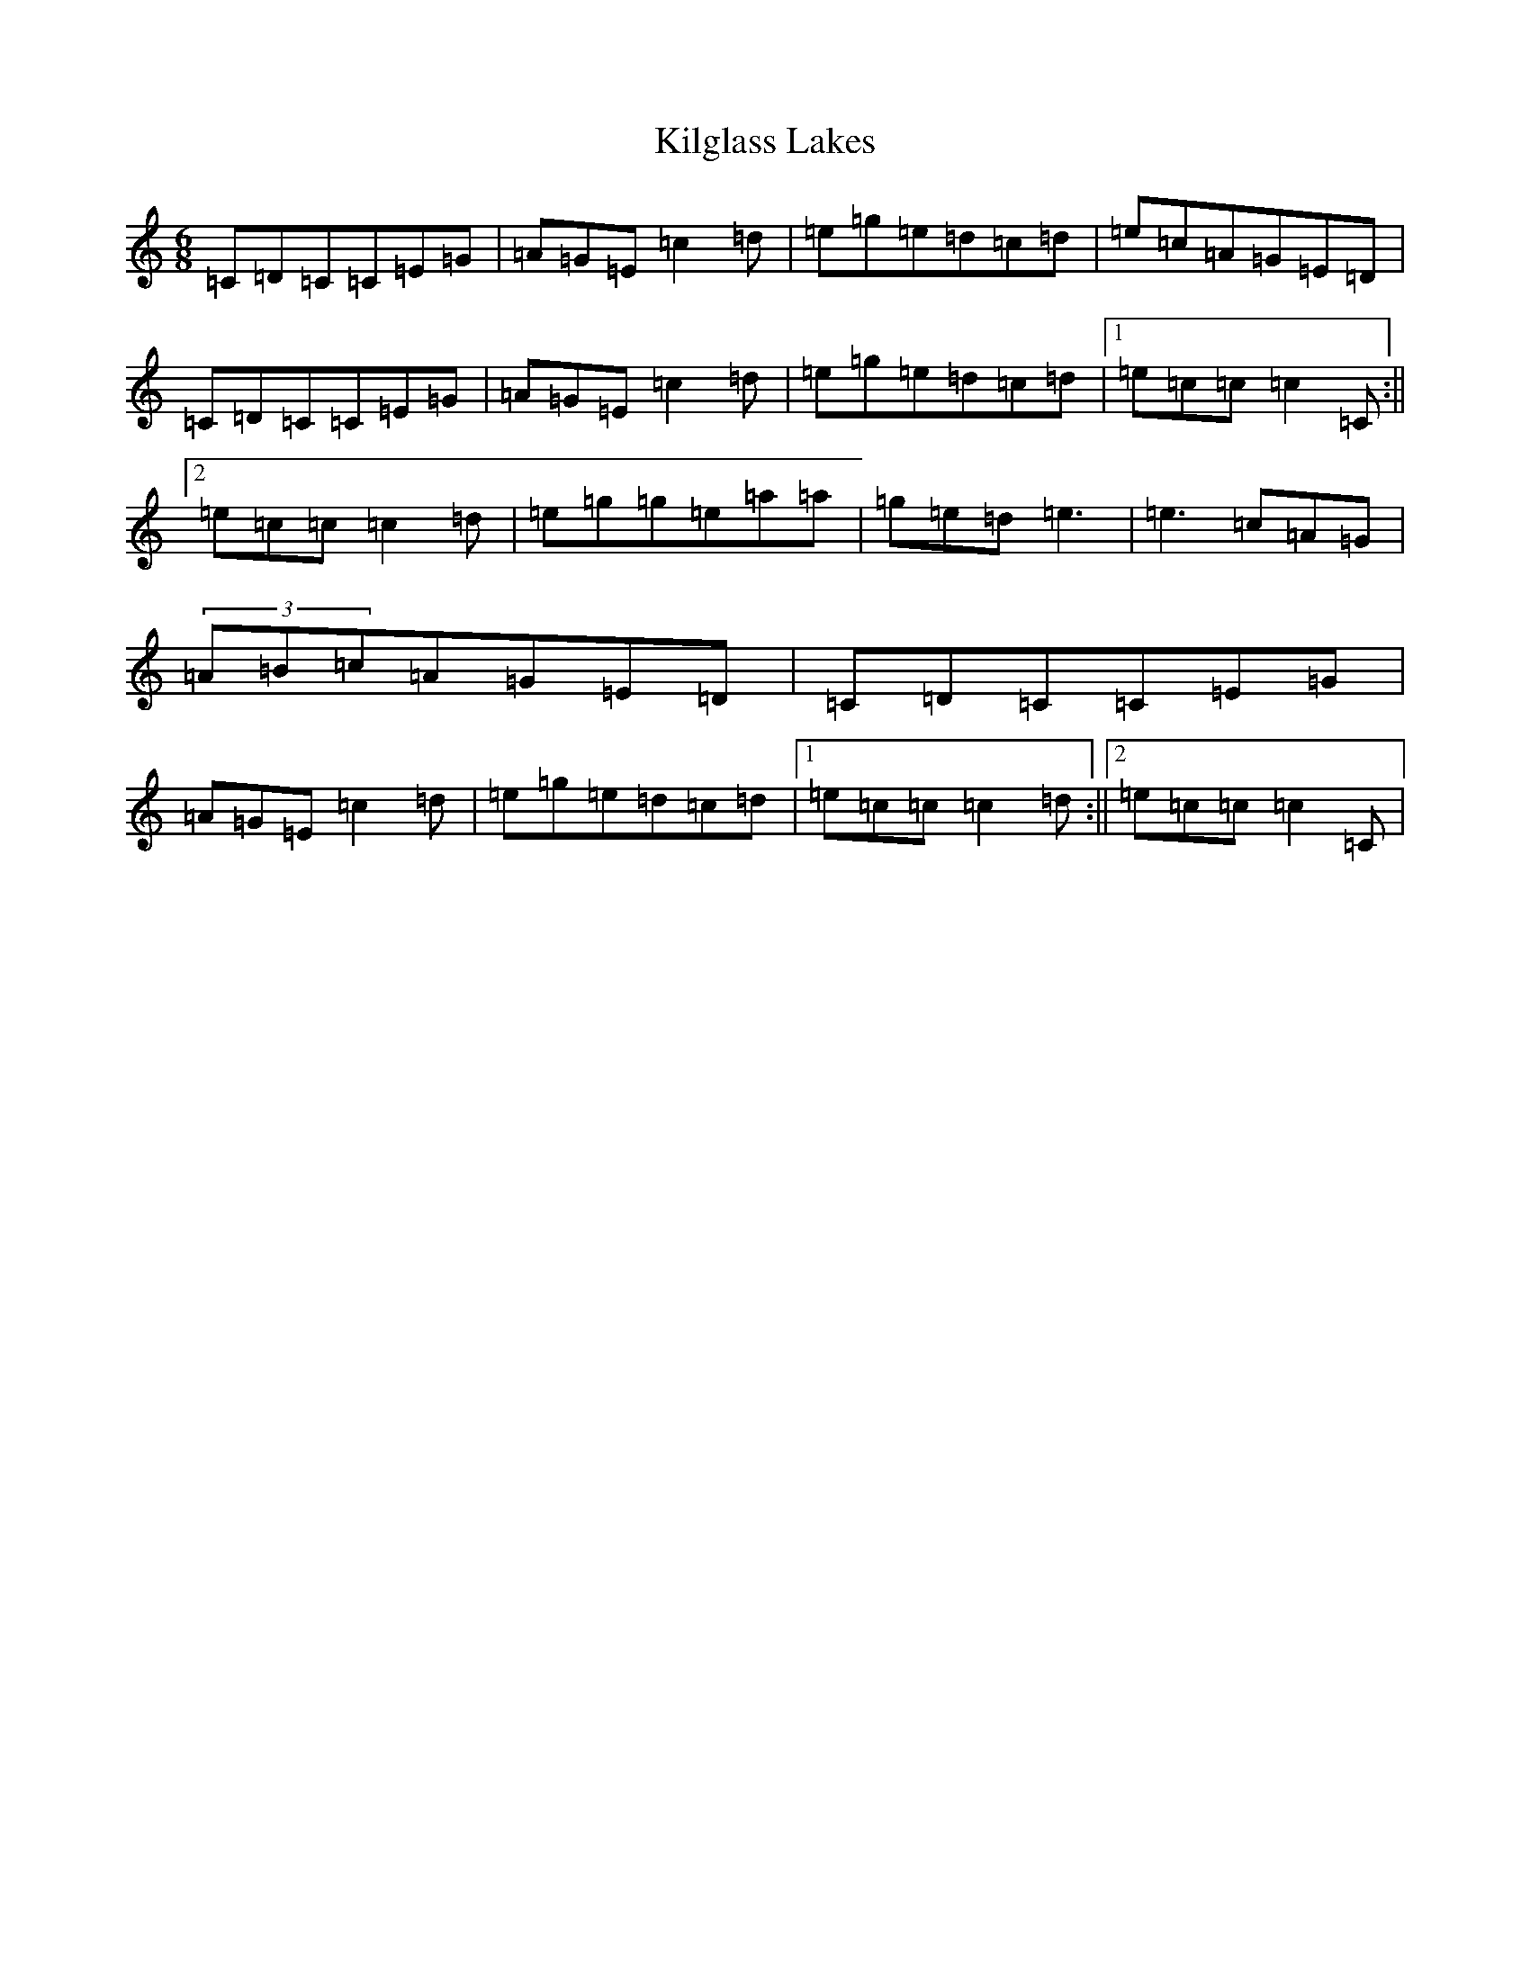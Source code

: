 X: 11411
T: Kilglass Lakes
S: https://thesession.org/tunes/8162#setting8162
R: jig
M:6/8
L:1/8
K: C Major
=C=D=C=C=E=G|=A=G=E=c2=d|=e=g=e=d=c=d|=e=c=A=G=E=D|=C=D=C=C=E=G|=A=G=E=c2=d|=e=g=e=d=c=d|1=e=c=c=c2=C:||2=e=c=c=c2=d|=e=g=g=e=a=a|=g=e=d=e3|=e3=c=A=G|(3=A=B=c=A=G=E=D|=C=D=C=C=E=G|=A=G=E=c2=d|=e=g=e=d=c=d|1=e=c=c=c2=d:||2=e=c=c=c2=C|